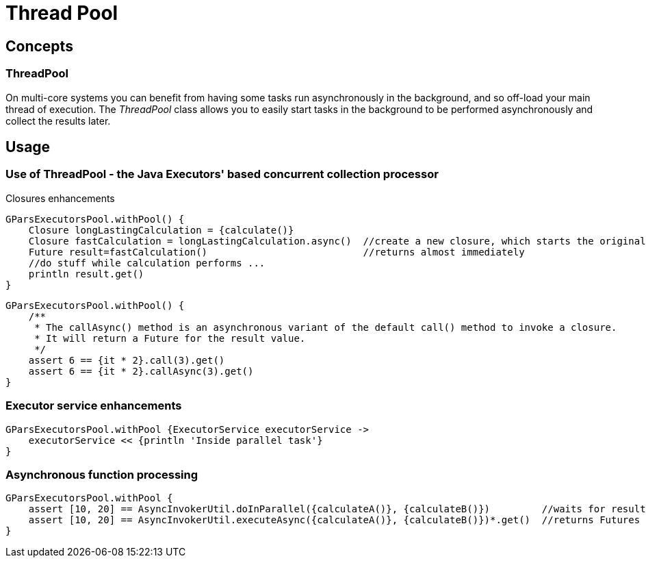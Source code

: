 = Thread Pool

== Concepts

=== ThreadPool

On multi-core systems you can benefit from having some tasks run asynchronously in the background, and so
off-load your main thread of execution.  The _ThreadPool_ class allows you to easily start tasks in the
background to be performed asynchronously and collect the results later.

== Usage

=== Use of ThreadPool - the Java Executors' based concurrent collection processor

Closures enhancements

    GParsExecutorsPool.withPool() {
        Closure longLastingCalculation = {calculate()}
        Closure fastCalculation = longLastingCalculation.async()  //create a new closure, which starts the original closure on a thread pool
        Future result=fastCalculation()                           //returns almost immediately
        //do stuff while calculation performs ...
        println result.get()
    }


    GParsExecutorsPool.withPool() {
        /**
         * The callAsync() method is an asynchronous variant of the default call() method to invoke a closure.
         * It will return a Future for the result value.
         */
        assert 6 == {it * 2}.call(3).get()
        assert 6 == {it * 2}.callAsync(3).get()
    }

=== Executor service enhancements

    GParsExecutorsPool.withPool {ExecutorService executorService ->
        executorService << {println 'Inside parallel task'}
    }


=== Asynchronous function processing

    GParsExecutorsPool.withPool {
        assert [10, 20] == AsyncInvokerUtil.doInParallel({calculateA()}, {calculateB()})         //waits for results
        assert [10, 20] == AsyncInvokerUtil.executeAsync({calculateA()}, {calculateB()})*.get()  //returns Futures instead and doesn't wait for results to be calculated
    }
